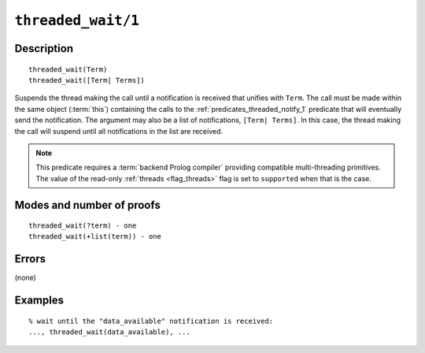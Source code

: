 ..
   This file is part of Logtalk <https://logtalk.org/>  
   Copyright 1998-2022 Paulo Moura <pmoura@logtalk.org>
   SPDX-License-Identifier: Apache-2.0

   Licensed under the Apache License, Version 2.0 (the "License");
   you may not use this file except in compliance with the License.
   You may obtain a copy of the License at

       http://www.apache.org/licenses/LICENSE-2.0

   Unless required by applicable law or agreed to in writing, software
   distributed under the License is distributed on an "AS IS" BASIS,
   WITHOUT WARRANTIES OR CONDITIONS OF ANY KIND, either express or implied.
   See the License for the specific language governing permissions and
   limitations under the License.


.. index:: pair: threaded_wait/1; Built-in predicate
.. _predicates_threaded_wait_1:

``threaded_wait/1``
===================

Description
-----------

::

   threaded_wait(Term)
   threaded_wait([Term| Terms])

Suspends the thread making the call until a notification is received
that unifies with ``Term``. The call must be made within the same object
(:term:`this`) containing the calls to the
:ref:`predicates_threaded_notify_1` predicate that will
eventually send the notification. The argument may also be a list of
notifications, ``[Term| Terms]``. In this case, the thread making the
call will suspend until all notifications in the list are received.

.. note::

   This predicate requires a :term:`backend Prolog compiler` providing
   compatible multi-threading primitives. The value of the read-only
   :ref:`threads <flag_threads>` flag is set to ``supported`` when that
   is the case.

Modes and number of proofs
--------------------------

::

   threaded_wait(?term) - one
   threaded_wait(+list(term)) - one

Errors
------

(none)

Examples
--------

::

   % wait until the "data_available" notification is received:
   ..., threaded_wait(data_available), ...

.. seealso::

   :ref:`predicates_threaded_notify_1`
